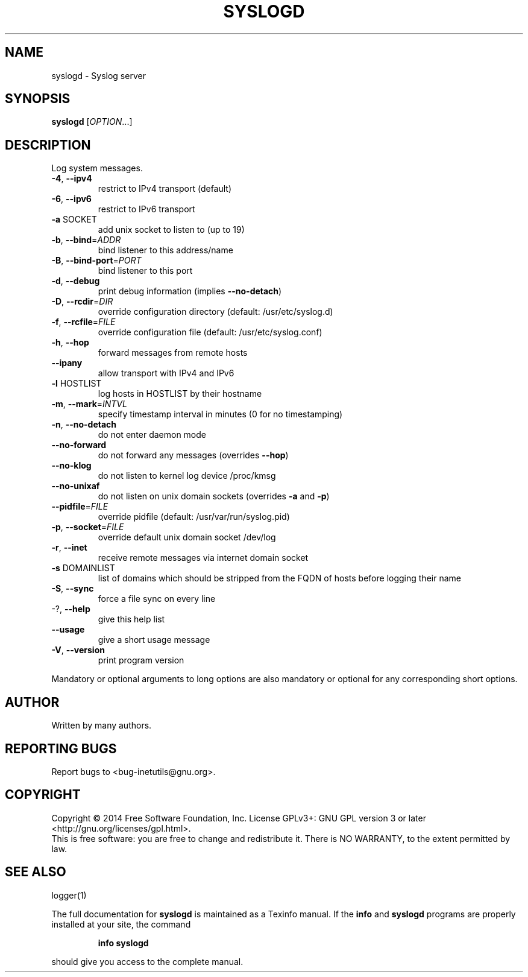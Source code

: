 .\" DO NOT MODIFY THIS FILE!  It was generated by help2man 1.40.13.
.TH SYSLOGD "8" "March 2014" "GNU inetutils 1.9.2-dirty" "System Administration Utilities"
.SH NAME
syslogd \- Syslog server
.SH SYNOPSIS
.B syslogd
[\fIOPTION\fR...]
.SH DESCRIPTION
Log system messages.
.TP
\fB\-4\fR, \fB\-\-ipv4\fR
restrict to IPv4 transport (default)
.TP
\fB\-6\fR, \fB\-\-ipv6\fR
restrict to IPv6 transport
.TP
\fB\-a\fR SOCKET
add unix socket to listen to (up to 19)
.TP
\fB\-b\fR, \fB\-\-bind\fR=\fIADDR\fR
bind listener to this address/name
.TP
\fB\-B\fR, \fB\-\-bind\-port\fR=\fIPORT\fR
bind listener to this port
.TP
\fB\-d\fR, \fB\-\-debug\fR
print debug information (implies \fB\-\-no\-detach\fR)
.TP
\fB\-D\fR, \fB\-\-rcdir\fR=\fIDIR\fR
override configuration directory (default:
/usr/etc/syslog.d)
.TP
\fB\-f\fR, \fB\-\-rcfile\fR=\fIFILE\fR
override configuration file (default:
/usr/etc/syslog.conf)
.TP
\fB\-h\fR, \fB\-\-hop\fR
forward messages from remote hosts
.TP
\fB\-\-ipany\fR
allow transport with IPv4 and IPv6
.TP
\fB\-l\fR HOSTLIST
log hosts in HOSTLIST by their hostname
.TP
\fB\-m\fR, \fB\-\-mark\fR=\fIINTVL\fR
specify timestamp interval in minutes (0 for no
timestamping)
.TP
\fB\-n\fR, \fB\-\-no\-detach\fR
do not enter daemon mode
.TP
\fB\-\-no\-forward\fR
do not forward any messages (overrides \fB\-\-hop\fR)
.TP
\fB\-\-no\-klog\fR
do not listen to kernel log device /proc/kmsg
.TP
\fB\-\-no\-unixaf\fR
do not listen on unix domain sockets (overrides \fB\-a\fR
and \fB\-p\fR)
.TP
\fB\-\-pidfile\fR=\fIFILE\fR
override pidfile (default:
/usr/var/run/syslog.pid)
.TP
\fB\-p\fR, \fB\-\-socket\fR=\fIFILE\fR
override default unix domain socket /dev/log
.TP
\fB\-r\fR, \fB\-\-inet\fR
receive remote messages via internet domain socket
.TP
\fB\-s\fR DOMAINLIST
list of domains which should be stripped from the
FQDN of hosts before logging their name
.TP
\fB\-S\fR, \fB\-\-sync\fR
force a file sync on every line
.TP
\-?, \fB\-\-help\fR
give this help list
.TP
\fB\-\-usage\fR
give a short usage message
.TP
\fB\-V\fR, \fB\-\-version\fR
print program version
.PP
Mandatory or optional arguments to long options are also mandatory or optional
for any corresponding short options.
.SH AUTHOR
Written by many authors.
.SH "REPORTING BUGS"
Report bugs to <bug\-inetutils@gnu.org>.
.SH COPYRIGHT
Copyright \(co 2014 Free Software Foundation, Inc.
License GPLv3+: GNU GPL version 3 or later <http://gnu.org/licenses/gpl.html>.
.br
This is free software: you are free to change and redistribute it.
There is NO WARRANTY, to the extent permitted by law.
.SH "SEE ALSO"
logger(1)
.PP
The full documentation for
.B syslogd
is maintained as a Texinfo manual.  If the
.B info
and
.B syslogd
programs are properly installed at your site, the command
.IP
.B info syslogd
.PP
should give you access to the complete manual.
